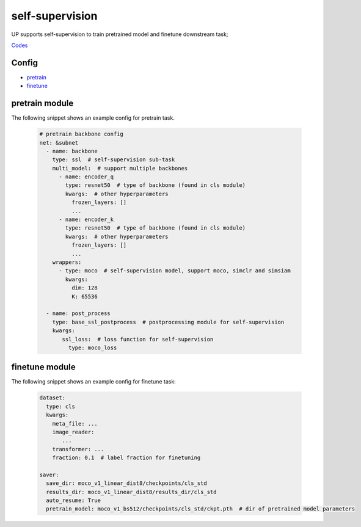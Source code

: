 self-supervision
================

UP supports self-supervision to train pretrained model and finetune downstream task;

`Codes <https://github.com/ModelTC/EOD/-/tree/master/up/tasks/ssl>`_

Config
------

* `pretrain <https://github.com/ModelTC/EOD/-/blob/master/configs/ssl/mocov1/moco_v1.yaml>`_
* `finetune <https://github.com/ModelTC/EOD/-/blob/master/configs/ssl/mocov1/moco_v1_imagenet_linear.yaml>`_

pretrain module
---------------

The following snippet shows an example config for pretrain task.

  .. code-block:: yaml

    # pretrain backbone config
    net: &subnet
      - name: backbone
        type: ssl  # self-supervision sub-task
        multi_model:  # support multiple backbones
          - name: encoder_q
            type: resnet50  # type of backbone (found in cls module)
            kwargs:  # other hyperparameters
              frozen_layers: []
              ...
          - name: encoder_k
            type: resnet50  # type of backbone (found in cls module)
            kwargs:  # other hyperparameters
              frozen_layers: []
              ...
        wrappers:
          - type: moco  # self-supervision model, support moco, simclr and simsiam
            kwargs:
              dim: 128
              K: 65536

      - name: post_process
        type: base_ssl_postprocess  # postprocessing module for self-supervision
        kwargs:
           ssl_loss:  # loss function for self-supervision
             type: moco_loss

finetune module
---------------

The following snippet shows an example config for finetune task:

    .. code-block:: yaml

        dataset:
          type: cls
          kwargs:
            meta_file: ...
            image_reader:
               ...
            transformer: ...
            fraction: 0.1  # label fraction for finetuning

        saver:
          save_dir: moco_v1_linear_dist8/checkpoints/cls_std
          results_dir: moco_v1_linear_dist8/results_dir/cls_std
          auto_resume: True
          pretrain_model: moco_v1_bs512/checkpoints/cls_std/ckpt.pth  # dir of pretrained model parameters
